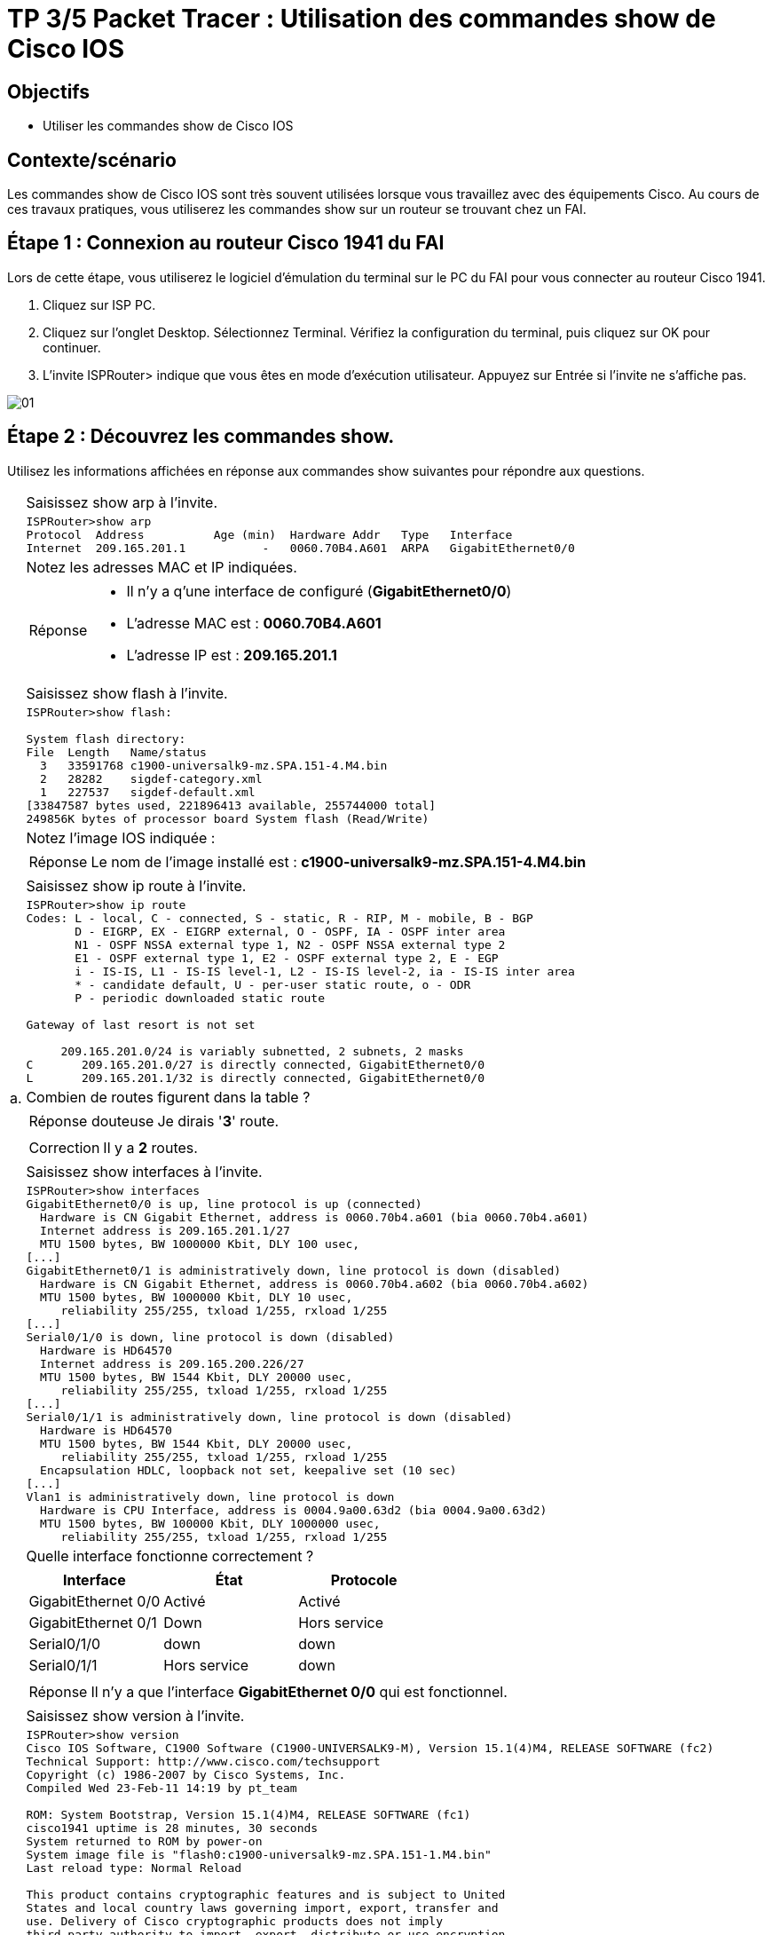 =  TP 3/5 Packet Tracer : Utilisation des commandes show de Cisco IOS
:navtitle: Utiliser commandes show (Cisco IOS)


== Objectifs

* Utiliser les commandes show de Cisco IOS

== Contexte/scénario

Les commandes show de Cisco IOS sont très souvent utilisées lorsque vous travaillez avec des équipements Cisco. Au cours de ces travaux pratiques, vous utiliserez les commandes show sur un routeur se trouvant chez un FAI.

== Étape 1 : Connexion au routeur Cisco 1941 du FAI

Lors de cette étape, vous utiliserez le logiciel d'émulation du terminal sur le PC du FAI pour vous connecter au routeur Cisco 1941.

a.     Cliquez sur ISP PC.

b.     Cliquez sur l'onglet Desktop. Sélectionnez Terminal. Vérifiez la configuration du terminal, puis cliquez sur OK pour continuer.

c.     L'invite ISPRouter> indique que vous êtes en mode d'exécution utilisateur. Appuyez sur Entrée si l'invite ne s'affiche pas.

image:tssr2023/modules-07/TP/01_3/01.png[]

== Étape 2 : Découvrez les commandes show.

Utilisez les informations affichées en réponse aux commandes show suivantes pour répondre aux questions.

[frame=none,grid=none,cols="~,~"]
|===
.18+| a. |Saisissez show arp à l'invite.
a|
[source,bash]
----
ISPRouter>show arp 
Protocol  Address          Age (min)  Hardware Addr   Type   Interface
Internet  209.165.201.1           -   0060.70B4.A601  ARPA   GigabitEthernet0/0
----
|Notez les adresses MAC et IP indiquées.
a|
[TIP,caption=Réponse]
====
[none]
* Il n'y a q'une interface de configuré (*GigabitEthernet0/0*)
* L'adresse MAC est : *0060.70B4.A601*
* L'adresse IP est : *209.165.201.1*
====
|Saisissez show flash à l'invite.
a|
[source,bash]
----
ISPRouter>show flash: 

System flash directory:
File  Length   Name/status
  3   33591768 c1900-universalk9-mz.SPA.151-4.M4.bin
  2   28282    sigdef-category.xml
  1   227537   sigdef-default.xml
[33847587 bytes used, 221896413 available, 255744000 total]
249856K bytes of processor board System flash (Read/Write)
----
|Notez l'image IOS indiquée :
a|
[TIP,caption=Réponse]
====
Le nom de l'image installé est : *c1900-universalk9-mz.SPA.151-4.M4.bin*
====
|Saisissez show ip route à l'invite.
a|
[source,bash]
----
ISPRouter>show ip route 
Codes: L - local, C - connected, S - static, R - RIP, M - mobile, B - BGP
       D - EIGRP, EX - EIGRP external, O - OSPF, IA - OSPF inter area
       N1 - OSPF NSSA external type 1, N2 - OSPF NSSA external type 2
       E1 - OSPF external type 1, E2 - OSPF external type 2, E - EGP
       i - IS-IS, L1 - IS-IS level-1, L2 - IS-IS level-2, ia - IS-IS inter area
       * - candidate default, U - per-user static route, o - ODR
       P - periodic downloaded static route

Gateway of last resort is not set

     209.165.201.0/24 is variably subnetted, 2 subnets, 2 masks
C       209.165.201.0/27 is directly connected, GigabitEthernet0/0
L       209.165.201.1/32 is directly connected, GigabitEthernet0/0

----
|Combien de routes figurent dans la table ?
a|
[CAUTION,caption=Réponse douteuse]
====
Je dirais '*3*' route.
====

a|
[IMPORTANT,caption=Correction]
====
Il y a *2* routes.
====
|Saisissez show interfaces à l'invite.
a|
[source,bash]
----
ISPRouter>show interfaces 
GigabitEthernet0/0 is up, line protocol is up (connected)
  Hardware is CN Gigabit Ethernet, address is 0060.70b4.a601 (bia 0060.70b4.a601)
  Internet address is 209.165.201.1/27
  MTU 1500 bytes, BW 1000000 Kbit, DLY 100 usec,
[...]
GigabitEthernet0/1 is administratively down, line protocol is down (disabled)
  Hardware is CN Gigabit Ethernet, address is 0060.70b4.a602 (bia 0060.70b4.a602)
  MTU 1500 bytes, BW 1000000 Kbit, DLY 10 usec,
     reliability 255/255, txload 1/255, rxload 1/255
[...]
Serial0/1/0 is down, line protocol is down (disabled)
  Hardware is HD64570
  Internet address is 209.165.200.226/27
  MTU 1500 bytes, BW 1544 Kbit, DLY 20000 usec,
     reliability 255/255, txload 1/255, rxload 1/255
[...]
Serial0/1/1 is administratively down, line protocol is down (disabled)
  Hardware is HD64570
  MTU 1500 bytes, BW 1544 Kbit, DLY 20000 usec,
     reliability 255/255, txload 1/255, rxload 1/255
  Encapsulation HDLC, loopback not set, keepalive set (10 sec)
[...]
Vlan1 is administratively down, line protocol is down
  Hardware is CPU Interface, address is 0004.9a00.63d2 (bia 0004.9a00.63d2)
  MTU 1500 bytes, BW 100000 Kbit, DLY 1000000 usec,
     reliability 255/255, txload 1/255, rxload 1/255
----
| Quelle interface fonctionne correctement ?
a|
!===
^.^h! Interface             ^.^h! État            ^.^h! Protocole
! GigabitEthernet 0/0   !Activé           !  Activé
! GigabitEthernet 0/1   !    Down             !  Hors service
! Serial0/1/0           !    down             ! down
! Serial0/1/1           !  Hors service   ! down
!===
a|
[TIP,caption=Réponse]
====
Il n'y a que l'interface *GigabitEthernet 0/0* qui est fonctionnel.
====
.6+|b.     | Saisissez show version à l'invite.
a|
[source,bash]
----
ISPRouter>show version 
Cisco IOS Software, C1900 Software (C1900-UNIVERSALK9-M), Version 15.1(4)M4, RELEASE SOFTWARE (fc2)
Technical Support: http://www.cisco.com/techsupport
Copyright (c) 1986-2007 by Cisco Systems, Inc.
Compiled Wed 23-Feb-11 14:19 by pt_team

ROM: System Bootstrap, Version 15.1(4)M4, RELEASE SOFTWARE (fc1)
cisco1941 uptime is 28 minutes, 30 seconds
System returned to ROM by power-on
System image file is "flash0:c1900-universalk9-mz.SPA.151-1.M4.bin"
Last reload type: Normal Reload

This product contains cryptographic features and is subject to United
States and local country laws governing import, export, transfer and
use. Delivery of Cisco cryptographic products does not imply
third-party authority to import, export, distribute or use encryption.
Importers, exporters, distributors and users are responsible for
compliance with U.S. and local country laws. By using this product you
agree to comply with applicable laws and regulations. If you are unable
to comply with U.S. and local laws, return this product immediately.

A summary of U.S. laws governing Cisco cryptographic products may be found at:
http://www.cisco.com/wwl/export/crypto/tool/stqrg.html

If you require further assistance please contact us by sending email to
export@cisco.com.
Cisco CISCO1941/K9 (revision 1.0) with 491520K/32768K bytes of memory.
Processor board ID FTX152400KS
2 Gigabit Ethernet interfaces
2 Low-speed serial(sync/async) network interface(s)
DRAM configuration is 64 bits wide with parity disabled.
255K bytes of non-volatile configuration memory.
249856K bytes of ATA System CompactFlash 0 (Read/Write)

License Info:

License UDI:

-------------------------------------------------
Device#   PID                   SN
-------------------------------------------------
*0        CISCO1941/K9          FTX1524YQBF


Technology Package License Information for Module:'c1900'

----------------------------------------------------------------
Technology    Technology-package          Technology-package
              Current       Type          Next reboot
-----------------------------------------------------------------
ipbase        ipbasek9      Permanent     ipbasek9
security      disable       None          None
data          disable       None          None

Configuration register is 0x2102

----
| Quelles sont les versions des composants technologiques activés sur le routeur ?
a|
[TIP,caption=Réponse]
====
Je ne vois que la version du Router qui est : *15.14*
====
| Saisissez show ? à l'invite. Citez quelques commandes show supplémentaires parmi celles qui sont disponibles en mode d'exécution utilisateur.
a|
[source,bash]
----
ISPRouter>show ?
  arp            Arp table
  cdp            CDP information
  class-map      Show QoS Class Map
  clock          Display the system clock
  controllers    Interface controllers status
  crypto         Encryption module
  dot11          IEEE 802.11 show information
  flash:         display information about flash: file system
  frame-relay    Frame-Relay information
  history        Display the session command history
  hosts          IP domain-name, lookup style, nameservers, and host table
  interfaces     Interface status and configuration
  ip             IP information
  ipv6           IPv6 information
  lldp           LLDP information
  policy-map     Show QoS Policy Map
  pppoe          PPPoE information
  privilege      Show current privilege level
  protocols      Active network routing protocols
  queue          Show queue contents
  queueing       Show queueing configuration
  sessions       Information about Telnet connections
----
1.2+| c.    | Saisissez enable à l'invite pour passer en mode d'exécution privilégié. Citez quelques commandes show supplémentaires disponibles dans ce mode.
a|
[source,bash]
----
ISPRouter#show ?
  aaa                Show AAA values
  access-lists       List access lists
  arp                Arp table
  cdp                CDP information
  class-map          Show QoS Class Map
  clock              Display the system clock
  controllers        Interface controllers status
  crypto             Encryption module
  debugging          State of each debugging option
  dhcp               Dynamic Host Configuration Protocol status
  dot11              IEEE 802.11 show information
  file               Show filesystem information
  flash:             display information about flash: file system
  flow               Flow information
  frame-relay        Frame-Relay information
  history            Display the session command history
  hosts              IP domain-name, lookup style, nameservers, and host table
  interfaces         Interface status and configuration
  ip                 IP information
  ipv6               IPv6 information
  license            Show license information
  line               TTY line information
  lldp               LLDP information
  logging            Show the contents of logging buffers
  login              Display Secure Login Configurations and State
  mac-address-table  MAC forwarding table
  ntp                Network time protocol
  parser             Show parser commands
  policy-map         Show QoS Policy Map
  pppoe              PPPoE information
  privilege          Show current privilege level
  processes          Active process statistics
  protocols          Active network routing protocols
  queue              Show queue contents
  queueing           Show queueing configuration
  running-config     Current operating configuration
  secure             Show secure image and configuration archive
  sessions           Information about Telnet connections
  snmp               snmp statistics
  spanning-tree      Spanning tree topology
  ssh                Status of SSH server connections
  standby            standby configuration
  startup-config     Contents of startup configuration
  storm-control      Show storm control configuration
  tcp                Status of TCP connections
  tech-support       Show system information for Tech-Support
  terminal           Display terminal configuration parameters
  users              Display information about terminal lines
  version            System hardware and software status
  vlan-switch        VTP VLAN status
  vtp                Configure VLAN database
  zone               Zone Information
  zone-pair          Zone pair information
----
|===